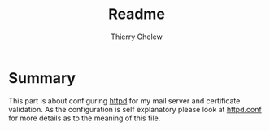 #+TITLE: Readme
#+author: Thierry Ghelew

* Summary
This part is about configuring [[https://man.openbsd.org/httpd][httpd]] for my mail server and certificate validation. As the configuration is self explanatory please look at [[https://man.openbsd.org/httpd.conf.5][httpd.conf]] for more details as to the meaning of this file.
